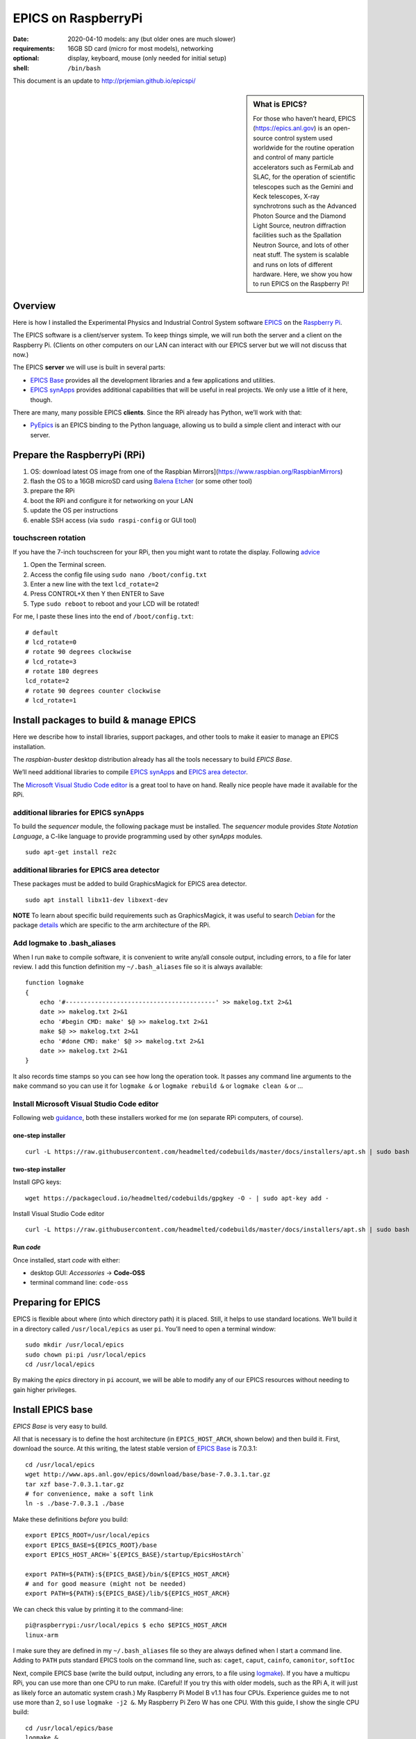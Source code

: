 .. _rpi_epics:

EPICS on RaspberryPi
====================

.. caution: work-in-progress

:date:
  2020-04-10 models: any (but older ones are much slower)
:requirements:
  16GB SD card (micro for most models), networking
:optional:
  display, keyboard, mouse (only needed for initial setup)
:shell:
  ``/bin/bash``

This document is an update to http://prjemian.github.io/epicspi/

.. sidebar:: What is EPICS?

   For those who haven’t heard, EPICS (https://epics.anl.gov) is an
   open-source control system used worldwide for the routine operation and
   control of many particle accelerators such as FermiLab and SLAC, for the
   operation of scientific telescopes such as the Gemini and Keck
   telescopes, X-ray synchrotrons such as the Advanced Photon Source and
   the Diamond Light Source, neutron diffraction facilities such as the
   Spallation Neutron Source, and lots of other neat stuff. The system is
   scalable and runs on lots of different hardware. Here, we show you how
   to run EPICS on the Raspberry Pi!


Overview
--------

Here is how I installed the Experimental Physics and Industrial Control
System software `EPICS <https://epics.anl.gov/>`__ on the `Raspberry
Pi <https://www.raspberrypi.org>`__.

The EPICS software is a client/server system. To keep things simple, we
will run both the server and a client on the Raspberry Pi. (Clients on
other computers on our LAN can interact with our EPICS server but we
will not discuss that now.)

The EPICS **server** we will use is built in several parts:

-  `EPICS Base <https://epics.anl.gov/base/index.php>`__ provides all
   the development libraries and a few applications and utilities.
-  `EPICS synApps <https://www.aps.anl.gov/BCDA/synApps>`__ provides
   additional capabilities that will be useful in real projects. We only
   use a little of it here, though.

There are many, many possible EPICS **clients**. Since the RPi already
has Python, we’ll work with that:

-  `PyEpics <https://cars9.uchicago.edu/software/python/pyepics3/>`__ is
   an EPICS binding to the Python language, allowing us to build a
   simple client and interact with our server.

Prepare the RaspberryPi (RPi)
-----------------------------

1. OS: download latest OS image from one of the Raspbian
   Mirrors](https://www.raspbian.org/RaspbianMirrors)
2. flash the OS to a 16GB microSD card using `Balena
   Etcher <https://www.balena.io/etcher/>`__ (or some other tool)
3. prepare the RPi
4. boot the RPi and configure it for networking on your LAN
5. update the OS per instructions
6. enable SSH access (via ``sudo raspi-config`` or GUI tool)

touchscreen rotation
~~~~~~~~~~~~~~~~~~~~

If you have the 7-inch touchscreen for your RPi, then you might want
to rotate the display.  Following
`advice <https://raspberrypiprojects.com/raspberry-pi-rotate-touch-screen/>`__

1. Open the Terminal screen.
2. Access the config file using ``sudo nano /boot/config.txt``
3. Enter a new line with the text ``lcd_rotate=2``
4. Press CONTROL+X then Y then ENTER to Save
5. Type ``sudo reboot`` to reboot and your LCD will be rotated!

For me, I paste these lines into the end of ``/boot/config.txt``:

::

   # default
   # lcd_rotate=0
   # rotate 90 degrees clockwise
   # lcd_rotate=3
   # rotate 180 degrees
   lcd_rotate=2
   # rotate 90 degrees counter clockwise
   # lcd_rotate=1

Install packages to build & manage EPICS
----------------------------------------

Here we describe how to install libraries, support packages, and other
tools to make it easier to manage an EPICS installation.

The *raspbian-buster* desktop distribution already has all the tools
necessary to build *EPICS Base*.

We’ll need additional libraries to compile `EPICS
synApps <https://www.aps.anl.gov/BCDA/synApps>`__ and `EPICS area
detector <https://cars9.uchicago.edu/software/epics/areaDetector.html>`__.

The `Microsoft Visual Studio Code
editor <https://pimylifeup.com/raspberry-pi-visual-studio-code/>`__ is a
great tool to have on hand. Really nice people have made it available
for the RPi.

additional libraries for EPICS synApps
~~~~~~~~~~~~~~~~~~~~~~~~~~~~~~~~~~~~~~

To build the *sequencer* module, the following package must be
installed. The *sequencer* module provides *State Notation Language*, a
C-like language to provide programming used by other *synApps* modules.

::

   sudo apt-get install re2c

additional libraries for EPICS area detector
~~~~~~~~~~~~~~~~~~~~~~~~~~~~~~~~~~~~~~~~~~~~

These packages must be added to build GraphicsMagick for EPICS area
detector.

::

   sudo apt install libx11-dev libxext-dev

**NOTE** To learn about specific build requirements such as
GraphicsMagick, it was useful to search
`Debian <https://packages.debian.org/search?keywords=libgraphicsmagick>`__
for the package
`details <https://packages.debian.org/buster/libgraphicsmagick-q16-3>`__
which are specific to the arm architecture of the RPi.

Add logmake to .bash_aliases
~~~~~~~~~~~~~~~~~~~~~~~~~~~~

When I run ``make`` to compile software, it is convenient to write
any/all console output, including errors, to a file for later review. I
add this function definition my ``~/.bash_aliases`` file so it is always
available:

::

   function logmake
   {
       echo '#-----------------------------------------' >> makelog.txt 2>&1
       date >> makelog.txt 2>&1
       echo '#begin CMD: make' $@ >> makelog.txt 2>&1
       make $@ >> makelog.txt 2>&1
       echo '#done CMD: make' $@ >> makelog.txt 2>&1
       date >> makelog.txt 2>&1
   }

It also records time stamps so you can see how long the operation took.
It passes any command line arguments to the ``make`` command so you can
use it for ``logmake &`` or ``logmake rebuild &`` or ``logmake clean &``
or …

Install Microsoft Visual Studio Code editor
~~~~~~~~~~~~~~~~~~~~~~~~~~~~~~~~~~~~~~~~~~~

Following web
`guidance <https://pimylifeup.com/raspberry-pi-visual-studio-code/>`__,
both these installers worked for me (on separate RPi computers, of
course).

one-step installer
^^^^^^^^^^^^^^^^^^

::

       curl -L https://raw.githubusercontent.com/headmelted/codebuilds/master/docs/installers/apt.sh | sudo bash

two-step installer
^^^^^^^^^^^^^^^^^^

Install GPG keys:

::

   wget https://packagecloud.io/headmelted/codebuilds/gpgkey -O - | sudo apt-key add -

Install Visual Studio Code editor

::

   curl -L https://raw.githubusercontent.com/headmelted/codebuilds/master/docs/installers/apt.sh | sudo bash

Run *code*
^^^^^^^^^^

Once installed, start *code* with either:

-  desktop GUI: *Accessories* -> **Code-OSS**
-  terminal command line: ``code-oss``

Preparing for EPICS
-------------------

EPICS is flexible about where (into which directory path) it is placed.
Still, it helps to use standard locations. We’ll build it in a directory
called ``/usr/local/epics`` as user ``pi``. You’ll need to open a
terminal window:

::

   sudo mkdir /usr/local/epics
   sudo chown pi:pi /usr/local/epics
   cd /usr/local/epics

By making the *epics* directory in ``pi`` account, we will be able to
modify any of our EPICS resources without needing to gain higher
privileges.

Install EPICS base
------------------

*EPICS Base* is very easy to build.

All that is necessary is to define the host architecture (in
``EPICS_HOST_ARCH``, shown below) and then build it. First, download the
source. At this writing, the latest stable version of `EPICS
Base <https://epics.anl.gov/base/R7-0/3.php>`__ is 7.0.3.1:

::

   cd /usr/local/epics
   wget http://www.aps.anl.gov/epics/download/base/base-7.0.3.1.tar.gz
   tar xzf base-7.0.3.1.tar.gz
   # for convenience, make a soft link
   ln -s ./base-7.0.3.1 ./base

Make these definitions *before* you build:

::

   export EPICS_ROOT=/usr/local/epics
   export EPICS_BASE=${EPICS_ROOT}/base
   export EPICS_HOST_ARCH=`${EPICS_BASE}/startup/EpicsHostArch`

   export PATH=${PATH}:${EPICS_BASE}/bin/${EPICS_HOST_ARCH}
   # and for good measure (might not be needed)
   export PATH=${PATH}:${EPICS_BASE}/lib/${EPICS_HOST_ARCH}

We can check this value by printing it to the command-line:

::

   pi@raspberrypi:/usr/local/epics $ echo $EPICS_HOST_ARCH
   linux-arm

I make sure they are defined in my ``~/.bash_aliases`` file so they are
always defined when I start a command line. Adding to ``PATH`` puts
standard EPICS tools on the command line, such as: ``caget``, ``caput``,
``cainfo``, ``camonitor``, ``softIoc``

Next, compile EPICS base (write the build output, including any errors,
to a file using `logmake <#add-logmake-to-bashaliase>`__). If you
have a multicpu RPi, you can use more than one CPU to run make. (Careful! 
If you try this with older models, such as the RPi A, it will
just as likely force an automatic system crash.) My Raspberry Pi Model B
v1.1 has four CPUs. Experience guides me to not use more than 2, so I
use ``logmake -j2 &``. My Raspberry Pi Zero W has one CPU. With this
guide, I show the single CPU build:

::

   cd /usr/local/epics/base
   logmake &
   tail -f makelog.txt

This process took different times on different RPi models as shown:

============  =============  ==========================================
model         time, minutes  ``grep "model name" /proc/cpuinfo``
============  =============  ==========================================
Model B v1.1  82             ``ARMv7 Processor rev 4 (v7l)``
Zero W        266            ``ARMv6-compatible processor rev 7 (v6l)``
============  =============  ==========================================

(For comparison, this same process to build the same version of EPICS
base on a linux-x86_64 host with 8 cores at 1.6HGz/3.1GHz using
``logmake -j4 &`` took about 3 minutes.)

Install synApps
---------------

Use the guidance from
`synApps/support <https://github.com/EPICS-synApps/support>`__ to
install the source code for synApps. A new feature is the ability to
name the directory into which the source code will be installed. We’ll
set that here and include both synApps and base version in the name (in
case we change either):

::

   cd /usr/local/epics
   export SYNAPPS_DIR=synApps_6.1__base.7.0.3.1
   wget https://raw.githubusercontent.com/EPICS-synApps/support/master/assemble_synApps.sh

Next, edit the file you just downloaded (``assemble_synApps.sh``) for
your version of EPICS base and local directory paths. You can comment
out any modules that are not obviously related to execution on the RPi
(such as the VME modules: *softGlue*, *softGlueZync*, *VME*, and perhaps
others)

.. raw:: html

   <details>

first part of my assemble_synApps.sh file:

**CAUTION**: This is guidance! Version numbers (even entire modules) may
have changed since this was written so please do not copy this verbatim.

::

   #not Rpi#ALLENBRADLEY=2.3
   #APS only#ALIVE=R1-1-1
   AREA_DETECTOR=master
   ASYN=R4-37
   AUTOSAVE=R5-10
   BUSY=R1-7-2
   CALC=R3-7-3
   #not Rpi#CAMAC=R2-7-1
   CAPUTRECORDER=R1-7-2
   #not Rpi#DAC128V=R2-9
   #not Rpi#DELAYGEN=R1-2-1
   #not Rpi#DXP=R6-0
   #not Rpi#DXPSITORO=R1-2
   DEVIOCSTATS=3.1.16
   #ETHERIP=ether_ip-3-1
   #GALIL=V3-6
   IP=R2-20-1
   IPAC=2.15
   #not Rpi#IP330=R2-9
   #not Rpi#IPUNIDIG=R2-11
   #not Rpi#LOVE=R3-2-7
   LUA=R2-0
   MCA=R7-8
   #not Rpi#MEASCOMP=R2-3
   MODBUS=R3-0
   MOTOR=R7-1
   OPTICS=R2-13-3
   #not Rpi#QUADEM=R9-2-1
   SNCSEQ=2.2.6
   #not Rpi#SOFTGLUE=R2-8-2
   #not Rpi#SOFTGLUEZYNQ=R2-0-2
   SSCAN=R2-11-3
   STD=R3-6
   STREAM=2.8.9
   #not Rpi#VAC=R1-9
   #not Rpi#VME=R2-9-2
   #not Rpi#YOKOGAWA_DAS=R2-0-1
   XXX=R6-1

Edit the location of EPICS_BASE (on or near line 34).

::

   EPICS_BASE=/usr/local/epics/base-7.0.3.1

The rest of that file remains untouched.

.. raw:: html

   </details>

Then, download and install the chosen synApps modules

::

   cd /usr/local/epics
   bash ./assemble_synApps.sh

Next, build *synApps*:

::

   cd /usr/local/epics/synApps/support
   logmake &
   tail -f makelog.txt

This process took different times on different RPi models as shown:

============  =============  ==========================================
model         time, minutes  ``grep "model name" /proc/cpuinfo``
============  =============  ==========================================
Model B v1.1  TODO           ``ARMv7 Processor rev 4 (v7l)``
Zero W        TODO           ``ARMv6-compatible processor rev 7 (v6l)``
============  =============  ==========================================

(For comparison, this same process to build the same version of EPICS
base on a linux-x86_64 host with 8 cores at 1.6HGz/3.1GHz using
``logmake -j4 &`` took about 3 minutes.)

Install PyEpics
---------------

It is possible to install & run the
`PyEpics <https://cars9.uchicago.edu/software/python/pyepics3/>`__
support from Matt Newville on the Raspberry Pi!

::

   sudo pip3 install pyepics

..
   TODO: What about ``libca`` and ``libCom``?

Test PyEpics - the EPICS interface
~~~~~~~~~~~~~~~~~~~~~~~~~~~~~~~~~~

**Test** that PyEpics is available with this command. Here are my
results:

::

   pi@raspberrypi:~ $ python3 -c "import epics; print(epics.__version__, epics.__file__)"
   3.4.1 /usr/local/lib/python3.7/dist-packages/epics/__init__.py

To test that PyEpics actually talks with an EPICS IOC, we need to first
establish an IOC (EPICS server). We’ll use the *softIoc* executable from
EPICS base.

create EPICS database
^^^^^^^^^^^^^^^^^^^^^

First, create an EPICS database file ``simple.db``. An EPICS database
file is a plain text file that defines the process variables to be
available from the IOC.

::

   cat <<EOF > simple.db
   record(bo, "rpi:trigger")
   {
           field(DESC, "trigger PV")
           field(ZNAM, "off")
           field(ONAM, "on")
   }
   record(stringout, "rpi:message")
   {
           field(DESC, "message on the RPi")
           field(VAL,  "RPi default message")
   }
   EOF

**NOTE** The file ``simple.db`` defines two EPICS records:
``rpi:trigger`` and ``rpi:message``. The first record can take the value
of ``0`` or ``1``, which also have the string values of ``off`` and
``on``, respectively. The second record is text for a readable message.

start EPICS IOC
^^^^^^^^^^^^^^^

Next, run the EPICS soft IOC support with this database:

::

   pi@raspberrypi:~ $ softIoc -d simple.db
   dbLoadDatabase("/usr/local/epics/base-7.0.3.1/bin/linux-arm/../../dbd/softIoc.dbd")
   softIoc_registerRecordDeviceDriver(pdbbase)
   dbLoadRecords("simple.db")
   iocInit()
   Starting iocInit
   ############################################################################
   ## EPICS R7.0.3.1
   ## EPICS Base built Feb 21 2020
   ############################################################################
   iocRun: All initialization complete
   epics> 

monitor EPICS PVs
^^^^^^^^^^^^^^^^^

We’ll watch the EPICS process variables (PVs) for any changes in their
values using ``camonitor``, an executable from EPICS base. Open a
separate terminal window, and enter the ``camonitor`` command below:

::

   pi@raspberrypi:~ $ camonitor rpi:trigger rpi:trigger.DESC rpi:message rpi:message.DESC
   rpi:trigger                    <undefined> off UDF INVALID
   rpi:trigger.DESC               <undefined> trigger PV UDF INVALID
   rpi:message                    <undefined> RPi default message UDF NO_ALARM
   rpi:message.DESC               <undefined> message on the RPi UDF NO_ALARM

PyEpics program to write the PVs
^^^^^^^^^^^^^^^^^^^^^^^^^^^^^^^^

Next, in a new terminal, we write a short PyEpics program, ``test.py``,
to communicate with the PVs of the softIoc.

::

   cat <<EOF > test.py
   #!/usr/bin/env python3

   import epics

   print(epics.caget('rpi:trigger.DESC'))
   print(epics.caget('rpi:trigger'))
   print(epics.caget('rpi:message.DESC'))
   print(epics.caget('rpi:message'))

   epics.caput('rpi:message', 'setting trigger')
   epics.caput('rpi:trigger', 1)
   print(epics.caget('rpi:trigger.DESC'))
   print(epics.caget('rpi:trigger'))
   print(epics.caget('rpi:message.DESC'))
   print(epics.caget('rpi:message'))

   epics.caput('rpi:message', 'clearing trigger')
   epics.caput('rpi:trigger', 0)
   print(epics.caget('rpi:trigger.DESC'))
   print(epics.caget('rpi:trigger'))
   print(epics.caget('rpi:message.DESC'))
   print(epics.caget('rpi:message'))
   EOF

Make that python program executable:

::

   chmod +x test.py

Next, run that python program:

::

   pi@raspberrypi:~ $ ./test.py 
   trigger PV
   0
   message on the RPi
   RPi default message
   trigger PV
   1
   message on the RPi
   setting trigger
   trigger PV
   0
   message on the RPi
   clearing trigger

Note these new messages printed on the terminal running ``camonitor``:

::

   rpi:message                    2020-04-11 13:55:37.454539 setting trigger  
   rpi:trigger                    2020-04-11 13:55:37.455587 on  
   rpi:message                    2020-04-11 13:55:37.462112 clearing trigger  
   rpi:trigger                    2020-04-11 13:55:37.463091 off  

Delimiters: Parentheses, Braces, and Back-Quotes
------------------------------------------------

In the code examples above, a combination of parentheses, braces, and
back-quotes (a.k.a. accent grave or backtick) are used.

In the ``/bin/bash`` shell, braces, ``{`` and ``}``, are used to delimit
the scope of symbol names during shell expansion. In the code examples
above, the delimiters are probably unnecessary. Using these delimiters
is a cautious practice to adopt. Parentheses are not recognized in this
context:

::

   ~$ echo $EPICS_ROOT
   /usr/local/epics
   ~$ echo ${EPICS_ROOT}
   /usr/local/epics
   ~$ echo $(EPICS_ROOT)
   EPICS_ROOT: command not found

However, in the various files and commands that configure and command
the EPICS components, parentheses, ``(`` and ``)``, are the required
delimiters. See these examples from above:

::

   #AREA_DETECTOR=$(SUPPORT)/areaDetector-1-8beta1
   #IP=$(SUPPORT)/ip-2-13

Sometimes, in a shell script, it is necessary to assign a variable with
the value obtained from a command line tool. One common way to do that,
shared by ``bash`` and some other shells such as ``tcsh``, is to enclose
the command line tool with the ``\``` back-quote character. See this
example:

::

   ~$ echo $SHELL
   /bin/bash
   ~$ echo `/usr/local/epics/base-3.14.12.3/startup/EpicsHostArch`
   linux-x86_64

An alternative way to do this assignment in ``bash`` was pointed out, to
use shell expansion with parentheses as the delimiters, such as:

::

   ~$ echo $(/usr/local/epics/base-3.14.12.3/startup/EpicsHostArch)
   linux-x86_64

References
----------

=====================  ==================================
software               URL
=====================  ==================================
Balena Etcher          https://www.balena.io/etcher
EPICS area detector    https://cars9.uchicago.edu/software/epics/areaDetector.html
EPICS synApps          https://www.aps.anl.gov/BCDA/synApps
EPICS                  https://epics.anl.gov/
PyEpics                https://cars9.uchicago.edu/software/python/pyepics3/
RaspberryPi            https://www.raspberrypi.org
Raspbian OS            https://www.raspbian.org
VSCode                 https://pimylifeup.com/raspberry-pi-visual-studio-code/
Touschscreen rotation  https://raspberrypiprojects.com/raspberry-pi-rotate-touch-screen/
=====================  ==================================
